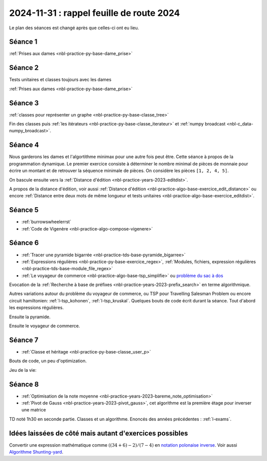 2024-11-31 : rappel feuille de route 2024
=========================================

Le plan des séances est changé après que celles-ci ont eu lieu.

Séance 1
++++++++

:ref:`Prises aux dames <nbl-practice-py-base-dame_prise>`

Séance 2
++++++++

Tests unitaires et classes toujours avec les dames

:ref:`Prises aux dames <nbl-practice-py-base-dame_prise>`

Séance 3
++++++++

:ref:`classes pour représenter un graphe <nbl-practice-py-base-classe_tree>`

Fin des classes puis :ref:`les itérateurs <nbl-practice-py-base-classe_iterateur>` et
:ref:`numpy broadcast <nbl-c_data-numpy_broadcast>`.

Séance 4
++++++++

Nous garderons les dames et l'algortithme minimax pour une autre fois peut être.
Cette séance à propos de la programmation dynamique.
Le premier exercice consiste à déterminer le nombre minimal de pièces
de monnaie pour écrire un montant et de retrouver la séquence minimale
de pièces. On considère les pièces ``[1, 2, 4, 5]``.

.. runpython::
  :showcode:

  def ecriture_minimale(n):
      pieces = [1, 2, 4, 5]
      min_pieces = [None for i in range(n+1)]
      predecessor = [None for i in range(n+1)]
      min_pieces[0] = 1
      for p in pieces:
          min_pieces[p] = 1
          predecessor[p] = p
      for i in range(n+1):
          if min_pieces[i] is None:
              # écriture impossible
              continue
          for p in pieces:
              if i + p > n:
                  break
              m = min_pieces[i] + 1
              if min_pieces[i + p] is None or m < min_pieces[i + p]:
                  min_pieces[i + p] = m
                  predecessor[i + p] = p
      composition = []
      while n > 0:
          composition.append(predecessor[n])
          n -= predecessor[n]
      return min_pieces[n], composition

  print(ecriture_minimale(99))

On bascule ensuite vers la
:ref:`Distance d'édition <nbl-practice-years-2023-editdist>`.

A propos de la distance d'édition, voir aussi
:ref:`Distance d'édition <nbl-practice-algo-base-exercice_edit_distance>` ou encore
:ref:`Distance entre deux mots de même longueur et tests unitaires <nbl-practice-algo-base-exercice_editdist>`.

Séance 5
++++++++

* :ref:`burrowswheelerrst`
* :ref:`Code de Vigenère <nbl-practice-algo-compose-vigenere>`

Séance 6
++++++++

* :ref:`Tracer une pyramide bigarrée <nbl-practice-tds-base-pyramide_bigarree>`
* :ref:`Expressions régulières <nbl-practice-py-base-exercice_regex>`,
  :ref:`Modules, fichiers, expression régulières <nbl-practice-tds-base-module_file_regex>`
* :ref:`Le voyageur de commerce <nbl-practice-algo-base-tsp_simplifie>` ou
  `problème du sac à dos <https://fr.wikipedia.org/wiki/Probl%C3%A8me_du_sac_%C3%A0_dos>`_

Evocation de la :ref:`Recherche à base de préfixes <nbl-practice-years-2023-prefix_search>`
en terme algorithmique.

Autres variations autour du problème du voyageur de commerce,
ou TSP pour Travelling Salesman Problem
ou encore circuit hamiltonien: :ref:`l-tsp_kohonen`, :ref:`l-tsp_kruskal`.
Quelques bouts de code écrit durant la séance.
Tout d'abord les expressions régulières.

.. runpython::
    :showcode:

    import re

    reg = re.compile("(-?[1-9][ 0-9]{0,16}([.,][0-9]{0,4})? *(€|(euros))?)")
    text = "Le montant de 3000 euros auquel on a ôté 5,4 euros."
    print(reg.findall(text))
    
    reg = re.compile("([0-9]{1,2}[-/][0-9]{1,2}[-/][0-9]{2,4})")
    text = "9/10/2024 09-10-24"
    print(reg.findall(text))

Ensuite la pyramide.

.. runpython::
    :rst:
    :showcode:

    import math
    import os
    import matplotlib.pyplot as plt

    fig, ax = plt.subplots(1, 1)
    x, y, colors = [], [], []
    cs = ["r", "b", "g"]
    for i in range(0, 5):
        for j in range(0, 5):
            x.append(i - j * 0.5)
            y.append(j * math.sqrt(3) / 2)
            colors.append(cs[(2*i -j) % 3])
    size = [2000 for c in x]
    ax.scatter(x, y, s=size, c=colors, alpha=0.5)
    fig.savefig(os.path.join(__WD__, "pyramide.png"))

    text = ".. image:: pyramide.png"
    print(text)

Ensuite le voyageur de commerce.

.. runpython::
    :rst:
    :showcode:

    import itertools
    import numpy as np
    import matplotlib.pyplot as plt

    def show(villes):
        fig, ax = plt.subplots(1, 1)
        x = villes[:, 0].tolist() + [villes[0, 0]]
        y = villes[:, 1].tolist() + [villes[0, 1]]
        ax.plot(x, y, "o-")
        ax.set_title(f"longueur {distance(villes)}")
        return fig, ax
        
    def distance(villes):
        # distance sans boucle
        dall = villes[1:, :] - villes[:-1, :]
        d = (dall[:, 0] ** 2 + dall[:, 1] ** 2) ** 0.5
        dlast = villes[0, :] - villes[-1, :]
        d1 = (dlast[0] ** 2 + dlast[1] ** 2) ** 0.5
        return d.sum() + d1
        
    def solution_permutations(villes):
        bestp = list(range(villes.shape[0]))
        bestd = distance(villes)
        for p in itertools.permutations(list(range(villes.shape[0]))):
            v2 = villes[list(p), :]
            d2 = distance(v2)
            if d2 < bestd:
                bestd = d2
                bestp = list(p)
        return villes[bestp, :]

    def solution_croisement(villes):
        bestd = distance(villes)
        bestv = villes
        for i in range(0, villes.shape[0]):
            for j in range(i+2, villes.shape[0]):
                p = list(range(villes.shape[0]))
                if i > 0:
                    p[i:j] = p[j-1:i-1:-1]
                else:
                    p[i:j] = p[j-1::-1]
                v2 = bestv[p, :]
                d2 = distance(v2)
                if d2 < bestd:
                    bestd = d2
                    bestv = v2
        return bestv

    villes = np.random.rand(8, 2)
    print("distance initiale", distance(villes))

    # solution naive
    print("-- optimisation gourmande...")
    optim = solution_permutations(villes)
    print("-- optimisation gourmande:", distance(optim))

    print()
    print("-- optimisation plus rapide mais approchée...")
    optim = solution_croisement(villes)
    print("-- optimisation plus rapide mais approchée", distance(optim))

    # graph
    fig, ax = show(optim)
    fig.savefig(os.path.join(__WD__, "tsp_simple.png"))

    text = ".. image:: tsp_simple.png"
    print("\n\n")
    print(text)

Séance 7
++++++++

* :ref:`Classe et héritage <nbl-practice-py-base-classe_user_p>`

Bouts de code, un peu d'optimization.

.. runpython::
    :showcode:

    import numpy as np

    def calcul(h1,h2,v1,v2,x):
        t1 = np.sqrt(x ** 2 + h1**2) / v1
        t2 = np.sqrt((1-x) ** 2 + h2**2) / v2
        return t1 + t2

    h1, h2, v1, v2 = 1, 0.5, 1, 0.8
    p = np.arange(6) / 5
    print(p)
    print(calcul(1,1,1,1,p))
    print(calcul(h1,h2,v1,v2,p))
        
    def calcul_entrepot(v1,v2,A, B, Es):
        # A: [[0, 0]], B: [[1, 1]], Es: [[0.3, 0.4], [...]]
        t1 = np.sqrt(((A - Es) ** 2).sum(axis=1)) / v1
        t2 = np.sqrt(((B - Es) ** 2).sum(axis=1)) / v2
        return t1 + t2

    A = np.array([[0,0]])
    B = np.array([[1,1]])
    Es = np.array([[0.5, 0.5], [0.1, 0.1], [0, 0.1]])
    print("---------")
    print(calcul_entrepot(v1,v2,A, B, Es))

Jeu de la vie:

.. runpython::
    :showcode:
    :rst:

    import os
    import numpy as np
    import matplotlib.pyplot as plt
    import tqdm


    def plateau(n, p=0.5):
        return (np.random.rand(n, n) < p).astype(int)


    def dessin(plat, next_plat):
        fig, ax = plt.subplots(1, 2)
        ax[0].imshow(plat.astype(float))
        ax[0].get_xaxis().set_visible(False)
        ax[0].get_yaxis().set_visible(False)
        ax[1].imshow(next_plat.astype(float))
        ax[1].get_xaxis().set_visible(False)
        ax[1].get_yaxis().set_visible(False)
        return fig, ax


    def iteration(plat):
        voisin = np.zeros(plat.shape, dtype=int)
        i, j = plat.shape
        # voisin gauche, droite
        voisin[:-1, :] += plat[1:, :]
        voisin[1:, :] += plat[:-1, :]
        # voisin haut,bas
        voisin[:, :-1] += plat[:, 1:]
        voisin[:, 1:] += plat[:, :-1]
        # voisin diagonal
        voisin[:-1, :-1] += plat[1:, 1:]
        voisin[1:, 1:] += plat[:-1, :-1]
        # voisin autre diagonal
        voisin[:-1, 1:] += plat[1:, :-1]
        voisin[1:, :-1] += plat[-1:, 1:]
        # mise à jour
        nouveau = np.zeros(plat.shape, dtype=int)
        nouveau += ((plat == 1) & (voisin <= 3) & (voisin >= 2)).astype(int)
        nouveau += ((plat == 0) & (voisin == 3)).astype(int)
        return nouveau


    def jeu(n, p, n_iter=5, save_intermediate=False):
        plat = plateau(10, 0.2)
        x, y = [], []
        for i in tqdm.tqdm(list(range(n_iter))):
            x.append(i)
            y.append(plat.sum())
            next_plat = iteration(plat)
            if save_intermediate:
                fig, ax = dessin(plat, next_plat)
                fig.savefig(os.path.join(__WD__, "anim_vie{i:03d}.png"))
            plat = next_plat
        fig, ax = plt.subplots(1, 1)
        ax.plot(x, y)
        ax.set_title(f"{n_iter} itération du jeu de la vie")
        fig.savefig(os.path.join(__WD__, "anim_evolution.png"))


    plat = plateau(20, 0.4)
    next_plat = iteration(plat)

    print("``première itération``")
    print(next_plat)

    fig, ax = dessin(plat, next_plat)
    ax[0].set_title("avant")
    ax[1].set_title("première itération")
    fig.savefig(os.path.join(__WD__, "vie_1.png"))

    print("\n\n.. image:: vie_1.png\n\n")

    jeu(16, 0.2)
    print("\n\n.. image:: anim_evolution.png\n\n")

Séance 8
++++++++

* :ref:`Optimisation de la note moyenne <nbl-practice-years-2023-bareme_note_optimisation>`
* :ref:`Pivot de Gauss <nbl-practice-years-2023-pivot_gauss>`,
  cet algorithme est la première étage pour inverser une matrice

TD noté 1h30 en seconde partie.
Classes et un algorithme.
Enoncés des années précédentes :
:ref:`l-exams`.

Idées laissées de côté mais autant d'exercices possibles
++++++++++++++++++++++++++++++++++++++++++++++++++++++++

Convertir une expression mathématique comme :math:`((34 + 6) - 2) / (7 - 4)`
en `notation polonaise inverse <https://fr.wikipedia.org/wiki/Notation_polonaise_inverse>`_.
Voir aussi `Algorithme Shunting-yard
<https://fr.wikipedia.org/wiki/Algorithme_Shunting-yard>`_.
